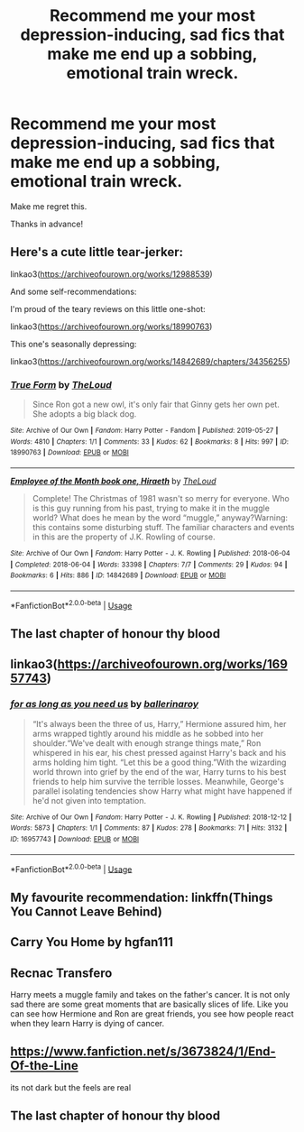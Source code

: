 #+TITLE: Recommend me your most depression-inducing, sad fics that make me end up a sobbing, emotional train wreck.

* Recommend me your most depression-inducing, sad fics that make me end up a sobbing, emotional train wreck.
:PROPERTIES:
:Author: nielswerf001
:Score: 4
:DateUnix: 1577561436.0
:DateShort: 2019-Dec-28
:FlairText: Request
:END:
Make me regret this.

Thanks in advance!


** Here's a cute little tear-jerker:

linkao3([[https://archiveofourown.org/works/12988539]])

And some self-recommendations:

I'm proud of the teary reviews on this little one-shot:

linkao3([[https://archiveofourown.org/works/18990763]])

This one's seasonally depressing:

linkao3([[https://archiveofourown.org/works/14842689/chapters/34356255]])
:PROPERTIES:
:Author: MTheLoud
:Score: 5
:DateUnix: 1577562062.0
:DateShort: 2019-Dec-28
:END:

*** [[https://archiveofourown.org/works/18990763][*/True Form/*]] by [[https://www.archiveofourown.org/users/TheLoud/pseuds/TheLoud][/TheLoud/]]

#+begin_quote
  Since Ron got a new owl, it's only fair that Ginny gets her own pet. She adopts a big black dog.
#+end_quote

^{/Site/:} ^{Archive} ^{of} ^{Our} ^{Own} ^{*|*} ^{/Fandom/:} ^{Harry} ^{Potter} ^{-} ^{Fandom} ^{*|*} ^{/Published/:} ^{2019-05-27} ^{*|*} ^{/Words/:} ^{4810} ^{*|*} ^{/Chapters/:} ^{1/1} ^{*|*} ^{/Comments/:} ^{33} ^{*|*} ^{/Kudos/:} ^{62} ^{*|*} ^{/Bookmarks/:} ^{8} ^{*|*} ^{/Hits/:} ^{997} ^{*|*} ^{/ID/:} ^{18990763} ^{*|*} ^{/Download/:} ^{[[https://archiveofourown.org/downloads/18990763/True%20Form.epub?updated_at=1567973500][EPUB]]} ^{or} ^{[[https://archiveofourown.org/downloads/18990763/True%20Form.mobi?updated_at=1567973500][MOBI]]}

--------------

[[https://archiveofourown.org/works/14842689][*/Employee of the Month book one, Hiraeth/*]] by [[https://www.archiveofourown.org/users/TheLoud/pseuds/TheLoud][/TheLoud/]]

#+begin_quote
  Complete! The Christmas of 1981 wasn't so merry for everyone. Who is this guy running from his past, trying to make it in the muggle world? What does he mean by the word “muggle,” anyway?Warning: this contains some disturbing stuff. The familiar characters and events in this are the property of J.K. Rowling of course.
#+end_quote

^{/Site/:} ^{Archive} ^{of} ^{Our} ^{Own} ^{*|*} ^{/Fandom/:} ^{Harry} ^{Potter} ^{-} ^{J.} ^{K.} ^{Rowling} ^{*|*} ^{/Published/:} ^{2018-06-04} ^{*|*} ^{/Completed/:} ^{2018-06-04} ^{*|*} ^{/Words/:} ^{33398} ^{*|*} ^{/Chapters/:} ^{7/7} ^{*|*} ^{/Comments/:} ^{29} ^{*|*} ^{/Kudos/:} ^{94} ^{*|*} ^{/Bookmarks/:} ^{6} ^{*|*} ^{/Hits/:} ^{886} ^{*|*} ^{/ID/:} ^{14842689} ^{*|*} ^{/Download/:} ^{[[https://archiveofourown.org/downloads/14842689/Employee%20of%20the%20Month.epub?updated_at=1574449080][EPUB]]} ^{or} ^{[[https://archiveofourown.org/downloads/14842689/Employee%20of%20the%20Month.mobi?updated_at=1574449080][MOBI]]}

--------------

*FanfictionBot*^{2.0.0-beta} | [[https://github.com/tusing/reddit-ffn-bot/wiki/Usage][Usage]]
:PROPERTIES:
:Author: FanfictionBot
:Score: 2
:DateUnix: 1577562071.0
:DateShort: 2019-Dec-28
:END:


** The last chapter of honour thy blood
:PROPERTIES:
:Author: random_reddit_user01
:Score: 5
:DateUnix: 1577562569.0
:DateShort: 2019-Dec-28
:END:


** linkao3([[https://archiveofourown.org/works/16957743]])
:PROPERTIES:
:Score: 3
:DateUnix: 1577563939.0
:DateShort: 2019-Dec-28
:END:

*** [[https://archiveofourown.org/works/16957743][*/for as long as you need us/*]] by [[https://www.archiveofourown.org/users/ballerinaroy/pseuds/ballerinaroy][/ballerinaroy/]]

#+begin_quote
  “It's always been the three of us, Harry,” Hermione assured him, her arms wrapped tightly around his middle as he sobbed into her shoulder.“We've dealt with enough strange things mate,” Ron whispered in his ear, his chest pressed against Harry's back and his arms holding him tight. “Let this be a good thing.”With the wizarding world thrown into grief by the end of the war, Harry turns to his best friends to help him survive the terrible losses. Meanwhile, George's parallel isolating tendencies show Harry what might have happened if he'd not given into temptation.
#+end_quote

^{/Site/:} ^{Archive} ^{of} ^{Our} ^{Own} ^{*|*} ^{/Fandom/:} ^{Harry} ^{Potter} ^{-} ^{J.} ^{K.} ^{Rowling} ^{*|*} ^{/Published/:} ^{2018-12-12} ^{*|*} ^{/Words/:} ^{5873} ^{*|*} ^{/Chapters/:} ^{1/1} ^{*|*} ^{/Comments/:} ^{87} ^{*|*} ^{/Kudos/:} ^{278} ^{*|*} ^{/Bookmarks/:} ^{71} ^{*|*} ^{/Hits/:} ^{3132} ^{*|*} ^{/ID/:} ^{16957743} ^{*|*} ^{/Download/:} ^{[[https://archiveofourown.org/downloads/16957743/for%20as%20long%20as%20you%20need.epub?updated_at=1565666857][EPUB]]} ^{or} ^{[[https://archiveofourown.org/downloads/16957743/for%20as%20long%20as%20you%20need.mobi?updated_at=1565666857][MOBI]]}

--------------

*FanfictionBot*^{2.0.0-beta} | [[https://github.com/tusing/reddit-ffn-bot/wiki/Usage][Usage]]
:PROPERTIES:
:Author: FanfictionBot
:Score: 2
:DateUnix: 1577563944.0
:DateShort: 2019-Dec-28
:END:


** My favourite recommendation: linkffn(Things You Cannot Leave Behind)
:PROPERTIES:
:Author: IFightWhales
:Score: 2
:DateUnix: 1577589300.0
:DateShort: 2019-Dec-29
:END:


** Carry You Home by hgfan111
:PROPERTIES:
:Author: Pottermum
:Score: 1
:DateUnix: 1577615145.0
:DateShort: 2019-Dec-29
:END:


** Recnac Transfero

Harry meets a muggle family and takes on the father's cancer. It is not only sad there are some great moments that are basically slices of life. Like you can see how Hermione and Ron are great friends, you see how people react when they learn Harry is dying of cancer.
:PROPERTIES:
:Author: daisy_neko
:Score: 1
:DateUnix: 1577656372.0
:DateShort: 2019-Dec-30
:END:


** [[https://www.fanfiction.net/s/3673824/1/End-Of-the-Line]]

its not dark but the feels are real
:PROPERTIES:
:Author: Kingslayer629736
:Score: 1
:DateUnix: 1579415993.0
:DateShort: 2020-Jan-19
:END:


** The last chapter of honour thy blood
:PROPERTIES:
:Author: random_reddit_user01
:Score: 1
:DateUnix: 1577562577.0
:DateShort: 2019-Dec-28
:END:
